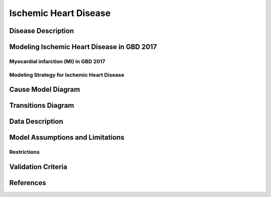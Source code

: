 .. _2017_cause_ischemic_heart_disease:

======================
Ischemic Heart Disease
======================

Disease Description
-------------------

.. todo::

   Add more information and references. In particular, find data about global prevalence and relation to disease fatal and non-fatal description.





Modeling Ischemic Heart Disease in GBD 2017
-------------------------------------------

Myocardial infarction (MI) in GBD 2017
++++++++++++++++++++++++++++++++++++++


Modeling Strategy for Ischemic Heart Disease
++++++++++++++++++++++++++++++++++++++++++++

Cause Model Diagram
--------------------
.. image:: ihd_states.png
  :width: 150

Transitions Diagram
--------------------
.. image:: ihd_transitions.png
  :width: 200

Data Description
----------------

.. todo::

   Add tables describing data sources for the Vivarium model.


Model Assumptions and Limitations
---------------------------------
Restrictions
++++++++++++
.. todo:: 

    Restriction type (Yll only, YLD only, YLL age start, YLL age end, YLD age start, YLD age end, male only, female only). 
    Value (True, False, 5, 255, 13, No)

.. todo::

   Describe more assumptions and limitations of the model.


Validation Criteria
-------------------

.. todo::

   Describe tests for model validation.


References
----------
